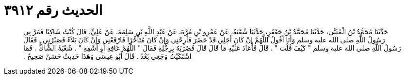 
= الحديث رقم ٣٩١٢

[quote.hadith]
حَدَّثَنَا مُحَمَّدُ بْنُ الْمُثَنَّى، حَدَّثَنَا مُحَمَّدُ بْنُ جَعْفَرٍ، حَدَّثَنَا شُعْبَةُ، عَنْ عَمْرِو بْنِ مُرَّةَ، عَنْ عَبْدِ اللَّهِ بْنِ سَلِمَةَ، عَنْ عَلِيٍّ، قَالَ كُنْتُ شَاكِيًا فَمَرَّ بِي رَسُولُ اللَّهِ صلى الله عليه وسلم وَأَنَا أَقُولُ اللَّهُمَّ إِنْ كَانَ أَجَلِي قَدْ حَضَرَ فَأَرِحْنِي وَإِنْ كَانَ مُتَأَخِّرًا فَارْفَعْنِي وَإِنْ كَانَ بَلاَءً فَصَبِّرْنِي ‏.‏ فَقَالَ رَسُولُ اللَّهِ صلى الله عليه وسلم ‏"‏ كَيْفَ قُلْتَ ‏"‏ ‏.‏ قَالَ فَأَعَادَ عَلَيْهِ مَا قَالَ قَالَ فَضَرَبَهُ بِرِجْلِهِ فَقَالَ ‏"‏ اللَّهُمَّ عَافِهِ أَوِ اشْفِهِ ‏"‏ ‏.‏ شُعْبَةُ الشَّاكُّ ‏.‏ فَمَا اشْتَكَيْتُ وَجَعِي بَعْدُ ‏.‏ قَالَ أَبُو عِيسَى وَهَذَا حَدِيثٌ حَسَنٌ صَحِيحٌ ‏.‏